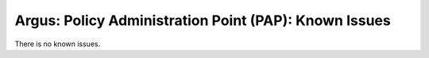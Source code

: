 .. _argus_pap_known_issues:

Argus: Policy Administration Point (PAP): Known Issues
======================================================

There is no known issues.
